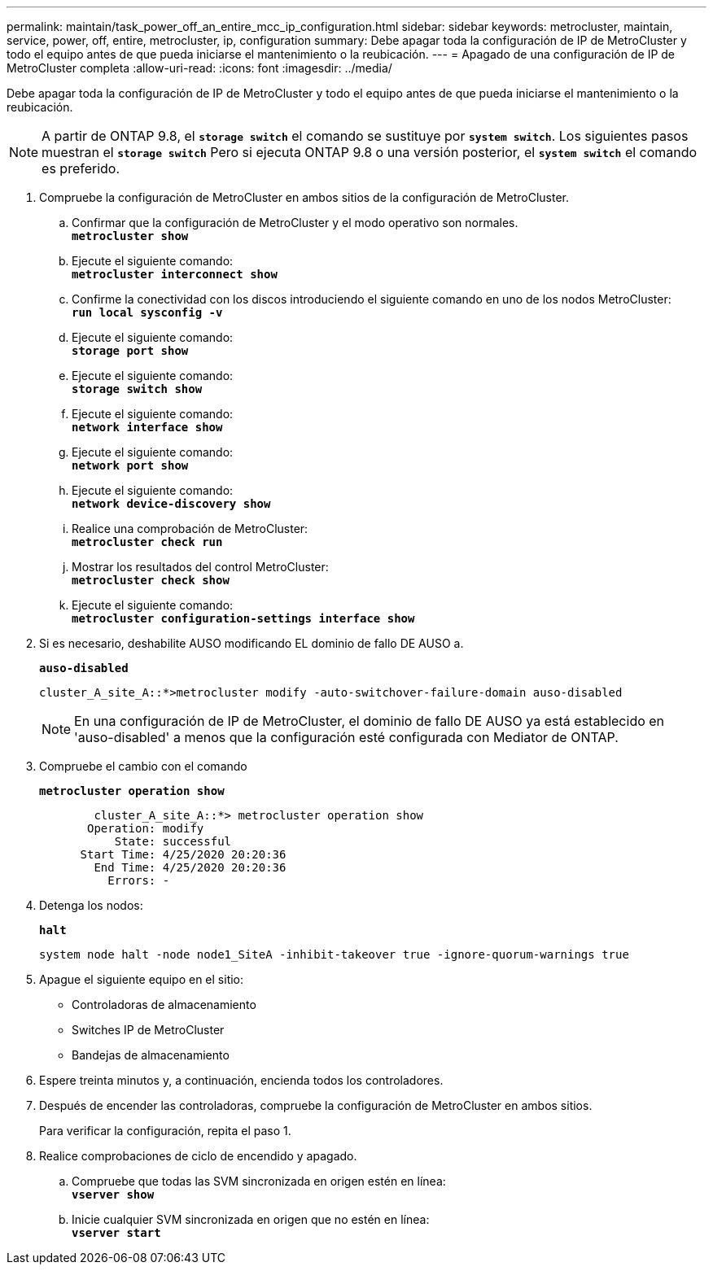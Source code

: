 ---
permalink: maintain/task_power_off_an_entire_mcc_ip_configuration.html 
sidebar: sidebar 
keywords: metrocluster, maintain, service, power, off, entire, metrocluster, ip, configuration 
summary: Debe apagar toda la configuración de IP de MetroCluster y todo el equipo antes de que pueda iniciarse el mantenimiento o la reubicación. 
---
= Apagado de una configuración de IP de MetroCluster completa
:allow-uri-read: 
:icons: font
:imagesdir: ../media/


[role="lead"]
Debe apagar toda la configuración de IP de MetroCluster y todo el equipo antes de que pueda iniciarse el mantenimiento o la reubicación.


NOTE: A partir de ONTAP 9.8, el `*storage switch*` el comando se sustituye por `*system switch*`. Los siguientes pasos muestran el `*storage switch*` Pero si ejecuta ONTAP 9.8 o una versión posterior, el `*system switch*` el comando es preferido.

. Compruebe la configuración de MetroCluster en ambos sitios de la configuración de MetroCluster.
+
.. Confirmar que la configuración de MetroCluster y el modo operativo son normales. +
`*metrocluster show*`
.. Ejecute el siguiente comando: +
`*metrocluster interconnect show*`
.. Confirme la conectividad con los discos introduciendo el siguiente comando en uno de los nodos MetroCluster: +
`*run local sysconfig -v*`
.. Ejecute el siguiente comando: +
`*storage port show*`
.. Ejecute el siguiente comando: +
`*storage switch show*`
.. Ejecute el siguiente comando: +
`*network interface show*`
.. Ejecute el siguiente comando: +
`*network port show*`
.. Ejecute el siguiente comando: +
`*network device-discovery show*`
.. Realice una comprobación de MetroCluster: +
`*metrocluster check run*`
.. Mostrar los resultados del control MetroCluster: +
`*metrocluster check show*`
.. Ejecute el siguiente comando: +
`*metrocluster configuration-settings interface show*`


. Si es necesario, deshabilite AUSO modificando EL dominio de fallo DE AUSO a.
+
`*auso-disabled*`

+
[listing]
----
cluster_A_site_A::*>metrocluster modify -auto-switchover-failure-domain auso-disabled
----
+

NOTE: En una configuración de IP de MetroCluster, el dominio de fallo DE AUSO ya está establecido en 'auso-disabled' a menos que la configuración esté configurada con Mediator de ONTAP.

. Compruebe el cambio con el comando
+
`*metrocluster operation show*`

+
[listing]
----

	cluster_A_site_A::*> metrocluster operation show
       Operation: modify
           State: successful
      Start Time: 4/25/2020 20:20:36
        End Time: 4/25/2020 20:20:36
          Errors: -
----
. Detenga los nodos:
+
`*halt*`

+
[listing]
----
system node halt -node node1_SiteA -inhibit-takeover true -ignore-quorum-warnings true
----
. Apague el siguiente equipo en el sitio:
+
** Controladoras de almacenamiento
** Switches IP de MetroCluster
** Bandejas de almacenamiento


. Espere treinta minutos y, a continuación, encienda todos los controladores.
. Después de encender las controladoras, compruebe la configuración de MetroCluster en ambos sitios.
+
Para verificar la configuración, repita el paso 1.

. Realice comprobaciones de ciclo de encendido y apagado.
+
.. Compruebe que todas las SVM sincronizada en origen estén en línea: +
`*vserver show*`
.. Inicie cualquier SVM sincronizada en origen que no estén en línea: +
`*vserver start*`



